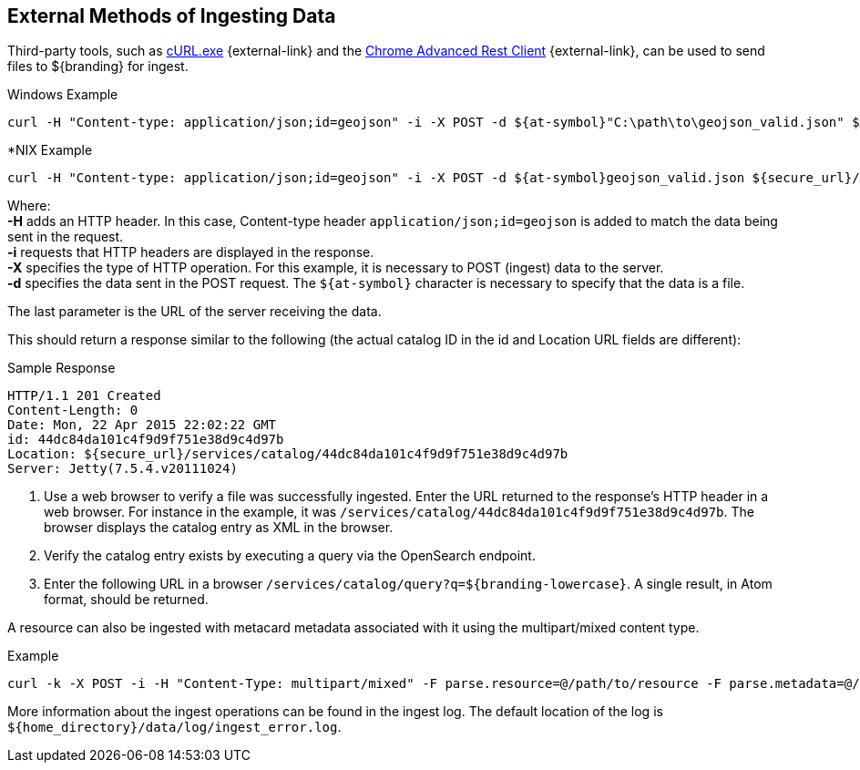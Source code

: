 :title: External Methods of Ingesting Data
:type: dataManagement
:status: published
:summary: External methods of ingesting data.
:parent: Ingesting Data
:order: 03

== {title}

Third-party tools, such as https://curl.haxx.se/[cURL.exe] {external-link} and the https://advancedrestclient.com/[Chrome Advanced Rest Client] {external-link}, can be used to send files to ${branding} for ingest.

.Windows Example
----
curl -H "Content-type: application/json;id=geojson" -i -X POST -d ${at-symbol}"C:\path\to\geojson_valid.json" ${secure_url}/services/catalog
----

.*NIX Example
----
curl -H "Content-type: application/json;id=geojson" -i -X POST -d ${at-symbol}geojson_valid.json ${secure_url}/services/catalog
----

Where: +
*-H* adds an HTTP header. In this case, Content-type header `application/json;id=geojson` is added to match the data being sent in the request. +
*-i* requests that HTTP headers are displayed in the response. +
*-X* specifies the type of HTTP operation. For this example, it is necessary to POST (ingest) data to the server. +
*-d* specifies the data sent in the POST request. The `${at-symbol}` character is necessary to specify that the data is a file. +

The last parameter is the URL of the server receiving the data.

This should return a response similar to the following (the actual catalog ID in the id and Location URL fields are different):

.Sample Response
[source,http,linenums]
----
HTTP/1.1 201 Created
Content-Length: 0
Date: Mon, 22 Apr 2015 22:02:22 GMT
id: 44dc84da101c4f9d9f751e38d9c4d97b
Location: ${secure_url}/services/catalog/44dc84da101c4f9d9f751e38d9c4d97b
Server: Jetty(7.5.4.v20111024)
----

. Use a web browser to verify a file was successfully ingested. Enter the URL returned to the response's HTTP header in a web browser. For instance in the example, it was `/services/catalog/44dc84da101c4f9d9f751e38d9c4d97b`. The browser displays the catalog entry as XML in the browser.
. Verify the catalog entry exists by executing a query via the OpenSearch endpoint.
. Enter the following URL in a browser `/services/catalog/query?q=${branding-lowercase}`. A single result, in Atom format, should be returned.

A resource can also be ingested with metacard metadata associated with it using the multipart/mixed content type.

.Example
----
curl -k -X POST -i -H "Content-Type: multipart/mixed" -F parse.resource=@/path/to/resource -F parse.metadata=@/path/to/metacard ${secure_url}/services/catalog
----

More information about the ingest operations can be found in the ingest log.
The default location of the log is `${home_directory}/data/log/ingest_error.log`.
